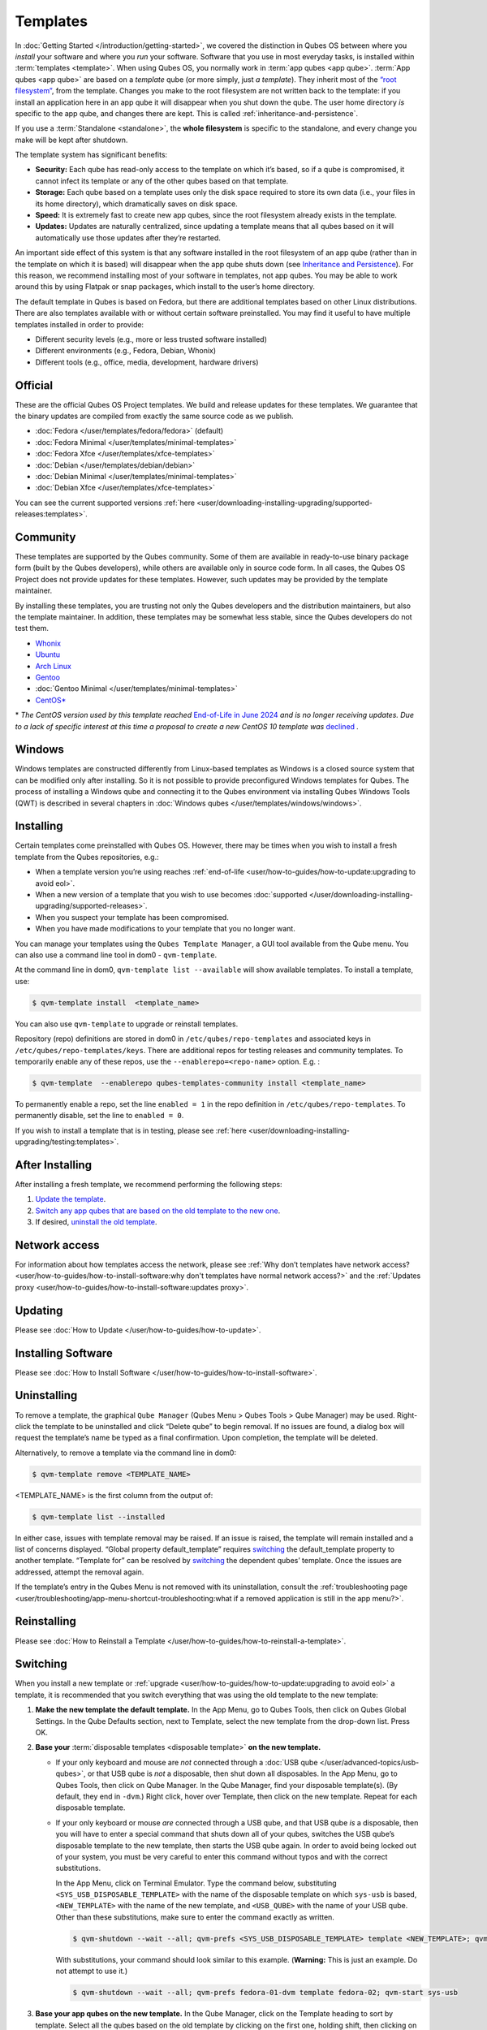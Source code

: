 =========
Templates
=========


In :doc:`Getting Started </introduction/getting-started>`, we covered the distinction in Qubes OS between where you *install* your software and where you *run* your software. Software that you use in most everyday tasks, is installed within :term:`templates <template>`. When using Qubes OS, you normally work in :term:`app qubes <app qube>`. :term:`App qubes <app qube>` are based on a *template* qube (or more simply, just *a template*). They inherit most of the `“root filesystem” <https://opensource.com/life/16/10/introduction-linux-filesystems>`__, from the template. Changes you make to the root filesystem are not written back to the template: if you install an application here in an app qube it will disappear when you shut down the qube. The user home directory *is* specific to the app qube, and changes there are kept. This is called :ref:`inheritance-and-persistence`.

If you use a :term:`Standalone <standalone>`, the **whole filesystem** is specific to the standalone, and every change you make will be kept after shutdown.

The template system has significant benefits:

- **Security:** Each qube has read-only access to the template on which it’s based, so if a qube is compromised, it cannot infect its template or any of the other qubes based on that template.

- **Storage:** Each qube based on a template uses only the disk space required to store its own data (i.e., your files in its home directory), which dramatically saves on disk space.

- **Speed:** It is extremely fast to create new app qubes, since the root filesystem already exists in the template.

- **Updates:** Updates are naturally centralized, since updating a template means that all qubes based on it will automatically use those updates after they’re restarted.

An important side effect of this system is that any software installed in the root filesystem of an app qube (rather than in the template on which it is based) will disappear when the app qube shuts down (see `Inheritance and Persistence <#inheritance-and-persistence>`__). For this reason, we recommend installing most of your software in templates, not app qubes. You may be able to work around this by using Flatpak or snap packages, which install to the user’s home directory.

The default template in Qubes is based on Fedora, but there are additional templates based on other Linux distributions. There are also templates available with or without certain software preinstalled. You may find it useful to have multiple templates installed in order to provide:

- Different security levels (e.g., more or less trusted software installed)

- Different environments (e.g., Fedora, Debian, Whonix)

- Different tools (e.g., office, media, development, hardware drivers)

Official
--------

These are the official Qubes OS Project templates. We build and release updates for these templates. We guarantee that the binary updates are compiled from exactly the same source code as we publish.

- :doc:`Fedora </user/templates/fedora/fedora>` (default)

- :doc:`Fedora Minimal </user/templates/minimal-templates>`

- :doc:`Fedora Xfce </user/templates/xfce-templates>`

- :doc:`Debian </user/templates/debian/debian>`

- :doc:`Debian Minimal </user/templates/minimal-templates>`

- :doc:`Debian Xfce </user/templates/xfce-templates>`

You can see the current supported versions :ref:`here <user/downloading-installing-upgrading/supported-releases:templates>`.

Community
---------

These templates are supported by the Qubes community. Some of them are available in ready-to-use binary package form (built by the Qubes developers), while others are available only in source code form. In all cases, the Qubes OS Project does not provide updates for these templates. However, such updates may be provided by the template maintainer.

By installing these templates, you are trusting not only the Qubes developers and the distribution maintainers, but also the template maintainer. In addition, these templates may be somewhat less stable, since the Qubes developers do not test them.

- `Whonix <https://forum.qubes-os.org/t/19014>`__

- `Ubuntu <https://qubes.3isec.org>`__

- `Arch Linux <https://forum.qubes-os.org/t/19052>`__

- `Gentoo <https://forum.qubes-os.org/t/19007>`__

- :doc:`Gentoo Minimal </user/templates/minimal-templates>`

- `CentOS* <https://forum.qubes-os.org/t/19006>`__

\* *The CentOS version used by this template reached* `End-of-Life in June 2024 <https://en.wikipedia.org/wiki/CentOS_Stream#Release_history>`__ *and is no longer receiving updates. Due to a lack of specific interest at this time a proposal to create a new CentOS 10 template was* `declined <https://github.com/QubesOS/qubes-issues/issues/9716>`__ *.*

Windows
-------

Windows templates are constructed differently from Linux-based templates as Windows is a closed source system that can be modified only after installing. So it is not possible to provide preconfigured Windows templates for Qubes. The process of installing a Windows qube and connecting it to the Qubes environment via installing Qubes Windows Tools (QWT) is described in several chapters in :doc:`Windows qubes </user/templates/windows/windows>`.

Installing
----------

Certain templates come preinstalled with Qubes OS. However, there may be times when you wish to install a fresh template from the Qubes repositories, e.g.:

- When a template version you’re using reaches :ref:`end-of-life <user/how-to-guides/how-to-update:upgrading to avoid eol>`.

- When a new version of a template that you wish to use becomes :doc:`supported </user/downloading-installing-upgrading/supported-releases>`.

- When you suspect your template has been compromised.

- When you have made modifications to your template that you no longer want.

You can manage your templates using the ``Qubes Template Manager``, a GUI tool available from the Qube menu. You can also use a command line tool in dom0 - ``qvm-template``.

At the command line in dom0, ``qvm-template list --available`` will show available templates. To install a template, use:

.. code:: console

      $ qvm-template install  <template_name>

You can also use ``qvm-template`` to upgrade or reinstall templates.

Repository (repo) definitions are stored in dom0 in ``/etc/qubes/repo-templates`` and associated keys in ``/etc/qubes/repo-templates/keys``. There are additional repos for testing releases and community templates. To temporarily enable any of these repos, use the ``--enablerepo=<repo-name>`` option. E.g. :

.. code:: console

      $ qvm-template  --enablerepo qubes-templates-community install <template_name>

To permanently enable a repo, set the line ``enabled = 1`` in the repo definition in ``/etc/qubes/repo-templates``.
To permanently disable, set the line to ``enabled = 0``.

If you wish to install a template that is in testing, please see :ref:`here <user/downloading-installing-upgrading/testing:templates>`.

After Installing
----------------

After installing a fresh template, we recommend performing the following steps:

1. `Update the template <#updating>`__.

2. `Switch any app qubes that are based on the old template to the new one <#switching>`__.

3. If desired, `uninstall the old template <#uninstalling>`__.

Network access
--------------

For information about how templates access the network, please see :ref:`Why don’t templates have network access? <user/how-to-guides/how-to-install-software:why don't templates have normal network access?>` and the :ref:`Updates proxy <user/how-to-guides/how-to-install-software:updates proxy>`.

Updating
--------

Please see :doc:`How to Update </user/how-to-guides/how-to-update>`.

Installing Software
-------------------

Please see :doc:`How to Install Software </user/how-to-guides/how-to-install-software>`.

Uninstalling
------------

To remove a template, the graphical ``Qube Manager`` (Qubes Menu > Qubes Tools > Qube Manager) may be used. Right-click the template to be uninstalled and click “Delete qube” to begin removal. If no issues are found, a dialog box will request the template’s name be typed as a final confirmation. Upon completion, the template will be deleted.

Alternatively, to remove a template via the command line in dom0:

.. code:: console

      $ qvm-template remove <TEMPLATE_NAME>

<TEMPLATE_NAME> is the first column from the output of:

.. code:: console

      $ qvm-template list --installed

In either case, issues with template removal may be raised. If an issue is raised, the template will remain installed and a list of concerns displayed. “Global property default_template” requires `switching <#switching>`__ the default_template property to another template. “Template for” can be resolved by `switching <#switching>`__ the dependent qubes’ template. Once the issues are addressed, attempt the removal again.

If the template’s entry in the Qubes Menu is not removed with its uninstallation, consult the :ref:`troubleshooting page <user/troubleshooting/app-menu-shortcut-troubleshooting:what if a removed application is still in the app menu?>`.

Reinstalling
------------

Please see :doc:`How to Reinstall a Template </user/how-to-guides/how-to-reinstall-a-template>`.

Switching
---------

When you install a new template or :ref:`upgrade <user/how-to-guides/how-to-update:upgrading to avoid eol>` a template, it is recommended that you switch everything that was using the old template to the new template:

1. **Make the new template the default template.** In the App Menu, go to Qubes Tools, then click on Qubes Global Settings. In the Qube Defaults section, next to Template, select the new template from the drop-down list. Press OK.

2. **Base your** :term:`disposable templates <disposable template>` **on the new template.**

   - If your only keyboard and mouse are *not* connected through a :doc:`USB qube </user/advanced-topics/usb-qubes>`, or that USB qube is *not* a disposable, then shut down all disposables. In the App Menu, go to Qubes Tools, then click on Qube Manager. In the Qube Manager, find your disposable template(s). (By default, they end in ``-dvm``.) Right click, hover over Template, then click on the new template. Repeat for each disposable template.

   - If your only keyboard or mouse *are* connected through a USB qube, and that USB qube *is* a disposable, then you will have to enter a special command that shuts down all of your qubes, switches the USB qube’s disposable template to the new template, then starts the USB qube again. In order to avoid being locked out of your system, you must be very careful to enter this command without typos and with the correct substitutions.

     In the App Menu, click on Terminal Emulator. Type the command below, substituting ``<SYS_USB_DISPOSABLE_TEMPLATE>`` with the name of the disposable template on which ``sys-usb`` is based, ``<NEW_TEMPLATE>`` with the name of the new template, and ``<USB_QUBE>`` with the name of your USB qube. Other than these substitutions, make sure to enter the command exactly as written.

     .. code:: console

           $ qvm-shutdown --wait --all; qvm-prefs <SYS_USB_DISPOSABLE_TEMPLATE> template <NEW_TEMPLATE>; qvm-start <USB_QUBE>

     With substitutions, your command should look similar to this example. (**Warning:** This is just an example. Do not attempt to use it.)

     .. code:: console

           $ qvm-shutdown --wait --all; qvm-prefs fedora-01-dvm template fedora-02; qvm-start sys-usb

3. **Base your app qubes on the new template.** In the Qube Manager, click on the Template heading to sort by template. Select all the qubes based on the old template by clicking on the first one, holding shift, then clicking on the last one. With multiple qubes selected, right-click on any of them, hover your cursor over Template, then click on the new template. Or in the ``System`` menu select ``Manage templates for qubes``, select any qubes using the old template and update them to the new template using the drop down menu.

4. **Change the template for the default-mgmt-dvm** If the old template was used for management qubes, then you should change the template. This is an *internal* qube which does not appear by default in the Qube manager. In the ``System`` menu select ``Manage templates for qubes``, and you will see the *default-mgmt-dvm* qube. Change the template used for this disposable template to the new template.

Advanced
--------

The following sections cover advanced topics pertaining to templates.

.. _inheritance-and-persistence:

Inheritance and persistence
^^^^^^^^^^^^^^^^^^^^^^^^^^^

Whenever an app qube is created, the contents of the ``/home`` directory of its parent template are *not* copied to the child app qube’s ``/home``. The child app qube’s ``/home`` is always independent from its parent template’s ``/home``, which means that any subsequent changes to the parent template’s ``/home`` will not affect the child app qube’s ``/home``.

Once an app qube has been created, any changes in its ``/home``, ``/usr/local``, or ``/rw/config`` directories will be persistent across reboots, which means that any files stored there will still be available after restarting the app qube. No changes in any other directories in app qubes persist in this manner. If you would like to make changes in other directories which *do* persist in this manner, you must make those changes in the parent template.

.. list-table::
   :widths: 44 44 44
   :align: center
   :header-rows: 1

   * - Qube Type
     - Inheritance :superscript:`1`
     - Persistence :superscript:`2`
   * - :term:`template`
     - N/A (templates cannot be based on templates)
     - everything
   * - :term:`app qubes <app qube>`:superscript:`3`
     - ``/etc/skel`` to ``/home``; ``/usr/local.orig`` to ``/usr/local``
     - ``/rw`` (includes ``/home``, ``/usr/local``, and ``bind-dirs``)
   * - :term:`disposable`
     - ``/rw`` (includes ``/home``, ``/usr/local``, and ``bind-dirs``)
     - nothing


| :superscript:`1` Upon creation
| :superscript:`2` Following shutdown
| :superscript:`3` Includes :term:`disposable templates <disposable template>`

Trusting your templates
^^^^^^^^^^^^^^^^^^^^^^^

As the template is used for creating filesystems for other app qubes where you actually do the work, it means that the template is as trusted as the most trusted app qube based on this template. In other words, if your template gets compromised, e.g. because you installed an application, whose *installer’s scripts* were malicious, then *all* your app qubes (based on this template) will inherit this compromise.

There are several ways to deal with this problem:

- Only install packages from trusted sources – e.g. from the pre-configured Fedora repositories. All those packages are signed by Fedora, and we expect that at least the package’s installation scripts are not malicious. This is enforced by default (at the :doc:`firewall qube level </user/security-in-qubes/firewall>`), by not allowing any networking connectivity in the default template, except for access to the Fedora repos.

- Use :term:`standalones <standalone>` (see below) for installation of untrusted software packages.

- Use multiple templates (see below) for different classes of domains, e.g. a less trusted template, used for creation of less trusted app qubes, would get various packages from less trusted vendors, while the template used for more trusted app qubes will only get packages from the standard Fedora repos.

Some popular questions:

   So, why should we actually trust Fedora repos – it also contains large amount of third-party software that might be buggy, right?

As far as the template’s compromise is concerned, it doesn’t really matter whether ``/usr/bin/firefox`` is buggy and can be exploited, or not. What matters is whether its *installation* scripts (such as %post in the rpm.spec) are benign or not. A template should be used only for installation of packages, and nothing more, so it should never get a chance to actually run ``/usr/bin/firefox`` and get infected from it, in case it was compromised. Also, some of your more trusted app qubes would have networking restrictions enforced by the :doc:`firewall qube </user/security-in-qubes/firewall>`, and again they should not fear this proverbial ``/usr/bin/firefox`` being potentially buggy and easy to compromise.

   But why trust Fedora?

Because we chose to use Fedora as a vendor for the Qubes OS foundation (e.g. for dom0 packages and for app qube packages). We also chose to trust several other vendors, such as Xen.org, kernel.org, and a few others whose software we use in dom0. We had to trust *somebody* as we are unable to write all the software from scratch ourselves. But there is a big difference in trusting all Fedora packages to be non-malicious (in terms of installation scripts) vs. trusting all those packages are non-buggy and non-exploitable. We certainly do not assume the latter.

   So, are the templates as trusted as dom0?

Not quite. Dom0 compromise is absolutely fatal, and it leads to Game Over :superscript:`TM`. However, a compromise of a template affects only a subset of all your app qubes (in case you use more than one template, or also some standalones). Also, if your app qubes are network disconnected, even though their filesystems might get compromised due to the corresponding template compromise, it still would be difficult for the attacker to actually leak out the data stolen in an app qube. Not impossible (due to existence of covert channels between VMs on x86 architecture), but difficult and slow.

Note on treating app qubes' root filesystem non-persistence as a security feature
^^^^^^^^^^^^^^^^^^^^^^^^^^^^^^^^^^^^^^^^^^^^^^^^^^^^^^^^^^^^^^^^^^^^^^^^^^^^^^^^^

Any app qube that is based on a template has its root filesystem non-persistent across qube reboots. In other words, whatever changes the qube makes (or the malware running in this qube makes) to its root filesystem, are automatically discarded whenever one restarts the qube.

This might seem like an excellent anti-malware mechanism to be used inside the qube. However, one should be careful with treating this property as a reliable way to keep the qube malware-free. This is because the non-persistence, in the case of normal qubes, applies only to the root filesystem and not to the user filesystem (on which the ``/home``, ``/rw``, and ``/usr/local`` are stored) for obvious reasons. It is possible that malware, especially malware that could be specifically written to target Qubes, could install its hooks inside the user home directory files only. Examples of obvious places for such hooks could be: ``.bashrc``, the Firefox profile directory which contains the extensions, or some PDF or DOC documents that are expected to be opened by the user frequently (assuming the malware found an exploitable bug in the PDF or DOC reader), and surely many others places, all in the user’s home directory.

One advantage of the non-persistent rootfs though, is that the malware is still inactive before the user’s filesystem gets mounted and “processed” by system/applications, which might theoretically allow for some scanning programs (or a skilled user) to reliably scan for signs of infections of the app qube. But, of course, the problem of finding malware hooks in general is hard, so this would work likely only for some special cases (e.g. an app qube which doesn’t use Firefox, as otherwise it would be hard to scan the Firefox profile directory reliably to find malware hooks there). Also note that the user filesystem’s metadata might got maliciously modified by malware in order to exploit a hypothetical bug in the app qube kernel whenever it mounts the malformed filesystem. However, these exploits will automatically stop working (and so the infection might be cleared automatically) after the hypothetical bug got patched and the update applied (via template update), which is an exceptional feature of Qubes OS.

Also note that disposable qubes do not have persistent user filesystem, and so they start up completely “clean” every time. Note the word “clean” means in this context: the same as their template filesystem, of course.

Important Notes
^^^^^^^^^^^^^^^

- ``qvm-trim-template`` is no longer necessary or available in Qubes 4.0 and higher. All qubes are created in a thin pool and trimming is handled automatically. No user action is required. See `Disk Trim <https://forum.qubes-os.org/t/19054>`__ for more information.

- RPM-installed templates are “system managed” and therefore cannot be backed up using Qubes’ built-in backup function. In order to ensure the preservation of your custom settings and the availability of a “known-good” backup template, you may wish to clone the default system template and use your clone as the default template for your app qubes.

- Some templates are available in ready-to-use binary form, but some of them are available only as source code, which can be built using the `Qubes Builder <https://github.com/QubesOS/qubes-builderv2/>`__. In particular, some template “flavors” are available in source code form only. For the technical details of the template system, please see :doc:`Template Implementation </developer/system/template-implementation>`. Take a look at the :doc:`Qubes Builder </developer/building/qubes-builder-v2>` documentation for instructions on how to compile them.

